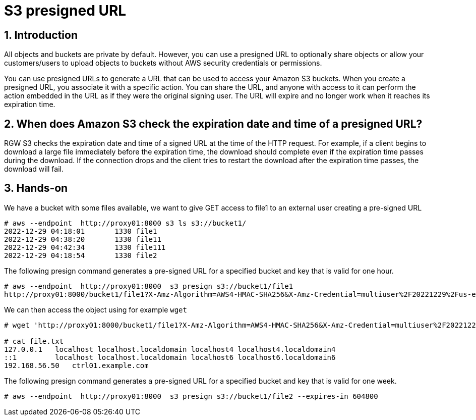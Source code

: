 = S3 presigned URL

:numbered:


== Introduction

All objects and buckets are private by default. However, you can use a presigned URL to optionally share objects or allow your customers/users to upload objects to buckets without AWS security credentials or permissions.

You can use presigned URLs to generate a URL that can be used to access your Amazon S3 buckets. When you create a presigned URL, you associate it with a specific action. You can share the URL, and anyone with access to it can perform the action embedded in the URL as if they were the original signing user. The URL will expire and no longer work when it reaches its expiration time.

== When does Amazon S3 check the expiration date and time of a presigned URL?

RGW S3 checks the expiration date and time of a signed URL at the time of the HTTP request. For example, if a client begins to download a large file immediately before the expiration time, the download should complete even if the expiration time passes during the download. If the connection drops and the client tries to restart the download after the expiration time passes, the download will fail.

== Hands-on

We have a bucket with some files available, we want to give GET access to file1
to an external user creating a pre-signed URL

----
# aws --endpoint  http://proxy01:8000 s3 ls s3://bucket1/
2022-12-29 04:18:01       1330 file1
2022-12-29 04:38:20       1330 file11
2022-12-29 04:42:34       1330 file111
2022-12-29 04:18:54       1330 file2
----

The following presign command generates a pre-signed URL for a specified bucket and key that is valid for one hour.

----
# aws --endpoint  http://proxy01:8000  s3 presign s3://bucket1/file1
http://proxy01:8000/bucket1/file1?X-Amz-Algorithm=AWS4-HMAC-SHA256&X-Amz-Credential=multiuser%2F20221229%2Fus-east-1%2Fs3%2Faws4_request&X-Amz-Date=20221229T153107Z&X-Amz-Expires=3600&X-Amz-SignedHeaders=host&X-Amz-Signature=0edddb0082c5433e29349eaecf92e2d928a38e85d8897cbf5f9893fb64885cdc
----

We can then access the object using for example `wget`

----
# wget 'http://proxy01:8000/bucket1/file1?X-Amz-Algorithm=AWS4-HMAC-SHA256&X-Amz-Credential=multiuser%2F20221229%2Fus-east-1%2Fs3%2Faws4_request&X-Amz-Date=20221229T153107Z&X-Amz-Expires=3600&X-Amz-SignedHeaders=host&X-Amz-Signature=0edddb0082c5433e29349eaecf92e2d928a38e85d8897cbf5f9893fb64885cdc' -O file.txt

# cat file.txt
127.0.0.1   localhost localhost.localdomain localhost4 localhost4.localdomain4
::1         localhost localhost.localdomain localhost6 localhost6.localdomain6
192.168.56.50	ctrl01.example.com
----

The following presign command generates a pre-signed URL for a specified bucket and key that is valid for one week.

----
# aws --endpoint  http://proxy01:8000  s3 presign s3://bucket1/file2 --expires-in 604800
----


